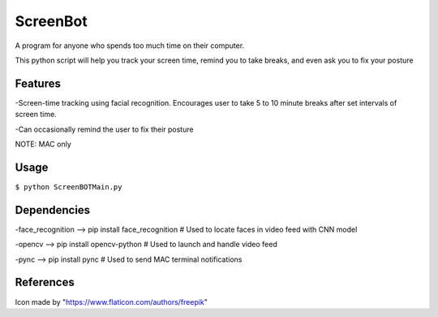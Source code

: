*****
ScreenBot
*****

.. image:: 128.png
  :height: 200
  :width: 200

A program for anyone who spends too much time on their computer.

This python script will help you track your screen time, remind you to take breaks, and even ask you to fix your posture

  
------------
Features
------------
-Screen-time tracking using facial recognition. Encourages user to take 5 to 10 minute breaks after set intervals of screen time.

-Can occasionally remind the user to fix their posture


NOTE: MAC only

------------
Usage
------------

``$ python ScreenBOTMain.py``


------------
Dependencies
------------

-face_recognition --> pip install face_recognition  # Used to locate faces in video feed with CNN model

-opencv --> pip install opencv-python  # Used to launch and handle video feed 

-pync --> pip install pync  # Used to send MAC terminal notifications


------------
References
------------

Icon made by "https://www.flaticon.com/authors/freepik"

